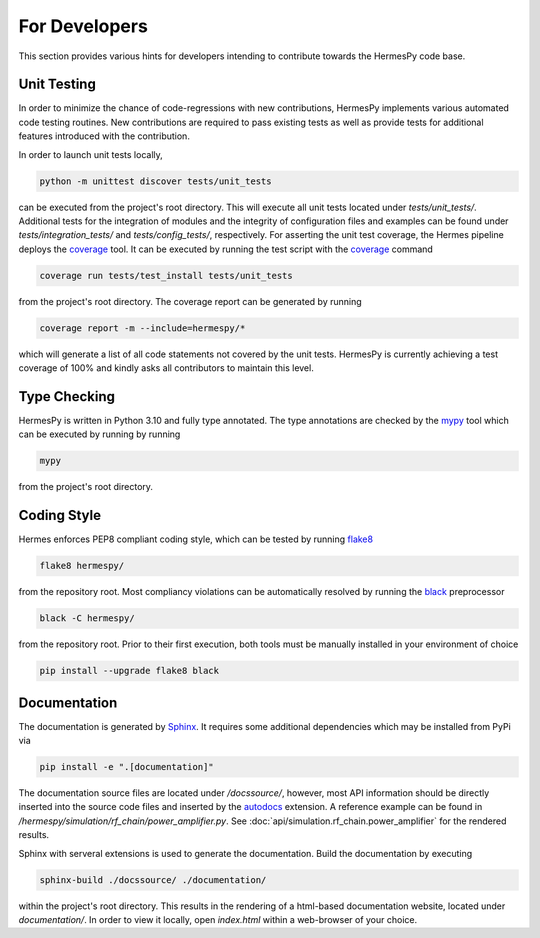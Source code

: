===============
For Developers
===============

This section provides various hints for developers intending
to contribute towards the HermesPy code base.

Unit Testing
-------------

In order to minimize the chance of code-regressions with new contributions,
HermesPy implements various automated code testing routines.
New contributions are required to pass existing tests as well as provide
tests for additional features introduced with the contribution.

In order to launch unit tests locally,

.. code-block:: bash

    python -m unittest discover tests/unit_tests

can be executed from the project's root directory.
This will execute all unit tests located under `tests/unit_tests/`.
Additional tests for the integration of modules and the integrity of configuration files and examples
can be found under `tests/integration_tests/` and `tests/config_tests/`, respectively.
For asserting the unit test coverage, the Hermes pipeline deploys the `coverage`_ tool.
It can be executed by running the test script with the `coverage`_ command

.. code-block:: bash

    coverage run tests/test_install tests/unit_tests

from the project's root directory.
The coverage report can be generated by running

.. code-block:: bash

    coverage report -m --include=hermespy/*

which will generate a list of all code statements not covered by the unit tests.
HermesPy is currently achieving a test coverage of 100% and kindly asks all contributors to maintain this level.

Type Checking
--------------------

HermesPy is written in Python 3.10 and fully type annotated.
The type annotations are checked by the `mypy`_ tool which can be executed by running by running

.. code-block:: bash

    mypy

from the project's root directory.

Coding Style
------------

Hermes enforces PEP8 compliant coding style, which can be tested by running `flake8`_

.. code-block:: bash

   flake8 hermespy/

from the repository root.
Most compliancy violations can be automatically resolved by running the `black`_ preprocessor

.. code-block:: bash

   black -C hermespy/

from the repository root.
Prior to their first execution, both tools must be manually installed in your environment of choice

.. code-block::

   pip install --upgrade flake8 black


Documentation
--------------

The documentation is generated by `Sphinx <https://www.sphinx-doc.org/>`_.
It requires some additional dependencies which may be installed from PyPi via

.. code-block:: bash

   pip install -e ".[documentation]"

The documentation source files are located under `/docssource/`, however,
most API information should be directly inserted into the source code files and inserted
by the `autodocs <https://www.sphinx-doc.org/en/master/usage/extensions/autodoc.html>`_
extension.
A reference example can be found in `/hermespy/simulation/rf_chain/power_amplifier.py`.
See :doc:`api/simulation.rf_chain.power_amplifier` for the rendered results.

Sphinx with serveral extensions is used to generate the documentation.
Build the documentation by executing

.. code-block:: bash

   sphinx-build ./docssource/ ./documentation/

within the project's root directory.
This results in the rendering of a html-based documentation website,
located under `documentation/`.
In order to view it locally, open `index.html` within a web-browser of your choice.

.. _coverage: https://coverage.readthedocs.io/en/
.. _flake8: https://flake8.pycqa.org/en/
.. _black: https://black.readthedocs.io/en/
.. _mypy: https://mypy.readthedocs.io/en/
